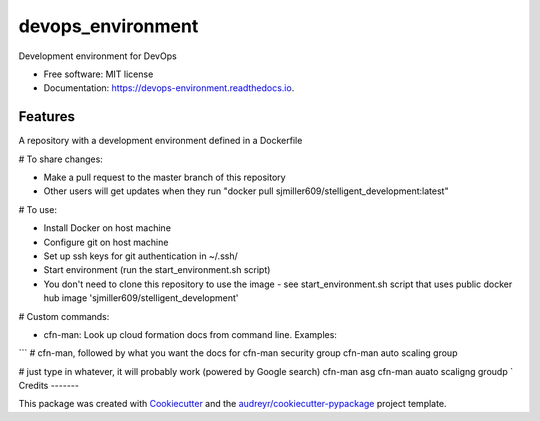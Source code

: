 ==================
devops_environment
==================


.. image:: https://img.shields.io/pypi/v/devops_environment.svg
        :target: https://pypi.python.org/pypi/devops_environment

.. image:: https://img.shields.io/travis/sjmiller609/devops_environment.svg
        :target: https://travis-ci.org/sjmiller609/devops_environment

.. image:: https://readthedocs.org/projects/devops-environment/badge/?version=latest
        :target: https://devops-environment.readthedocs.io/en/latest/?badge=latest
        :alt: Documentation Status


.. image:: https://pyup.io/repos/github/sjmiller609/devops_environment/shield.svg
     :target: https://pyup.io/repos/github/sjmiller609/devops_environment/
     :alt: Updates



Development environment for DevOps


* Free software: MIT license
* Documentation: https://devops-environment.readthedocs.io.


Features
--------

A repository with a development environment defined in a Dockerfile

# To share changes:

- Make a pull request to the master branch of this repository
- Other users will get updates when they run "docker pull sjmiller609/stelligent_development:latest"

# To use:

- Install Docker on host machine
- Configure git on host machine
- Set up ssh keys for git authentication in ~/.ssh/
- Start environment (run the start_environment.sh script)
- You don't need to clone this repository to use the image - see start_environment.sh script that uses public docker hub image 'sjmiller609/stelligent_development'

# Custom commands:

- cfn-man: Look up cloud formation docs from command line. Examples:
```
# cfn-man, followed by what you want the docs for
cfn-man security group
cfn-man auto scaling group

# just type in whatever, it will probably work (powered by Google search)
cfn-man asg
cfn-man auato scaligng groudp
`
Credits
-------

This package was created with Cookiecutter_ and the `audreyr/cookiecutter-pypackage`_ project template.

.. _Cookiecutter: https://github.com/audreyr/cookiecutter
.. _`audreyr/cookiecutter-pypackage`: https://github.com/audreyr/cookiecutter-pypackage
